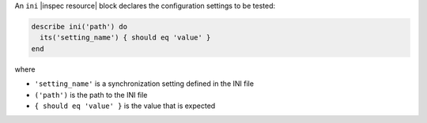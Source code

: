 .. The contents of this file may be included in multiple topics (using the includes directive).
.. The contents of this file should be modified in a way that preserves its ability to appear in multiple topics.

An ``ini`` |inspec resource| block declares the configuration settings to be tested:

.. code-block:: ruby

   describe ini('path') do
     its('setting_name') { should eq 'value' }
   end

where

* ``'setting_name'`` is a synchronization setting defined in the INI file
* ``('path')`` is the path to the INI file
* ``{ should eq 'value' }`` is the value that is expected
